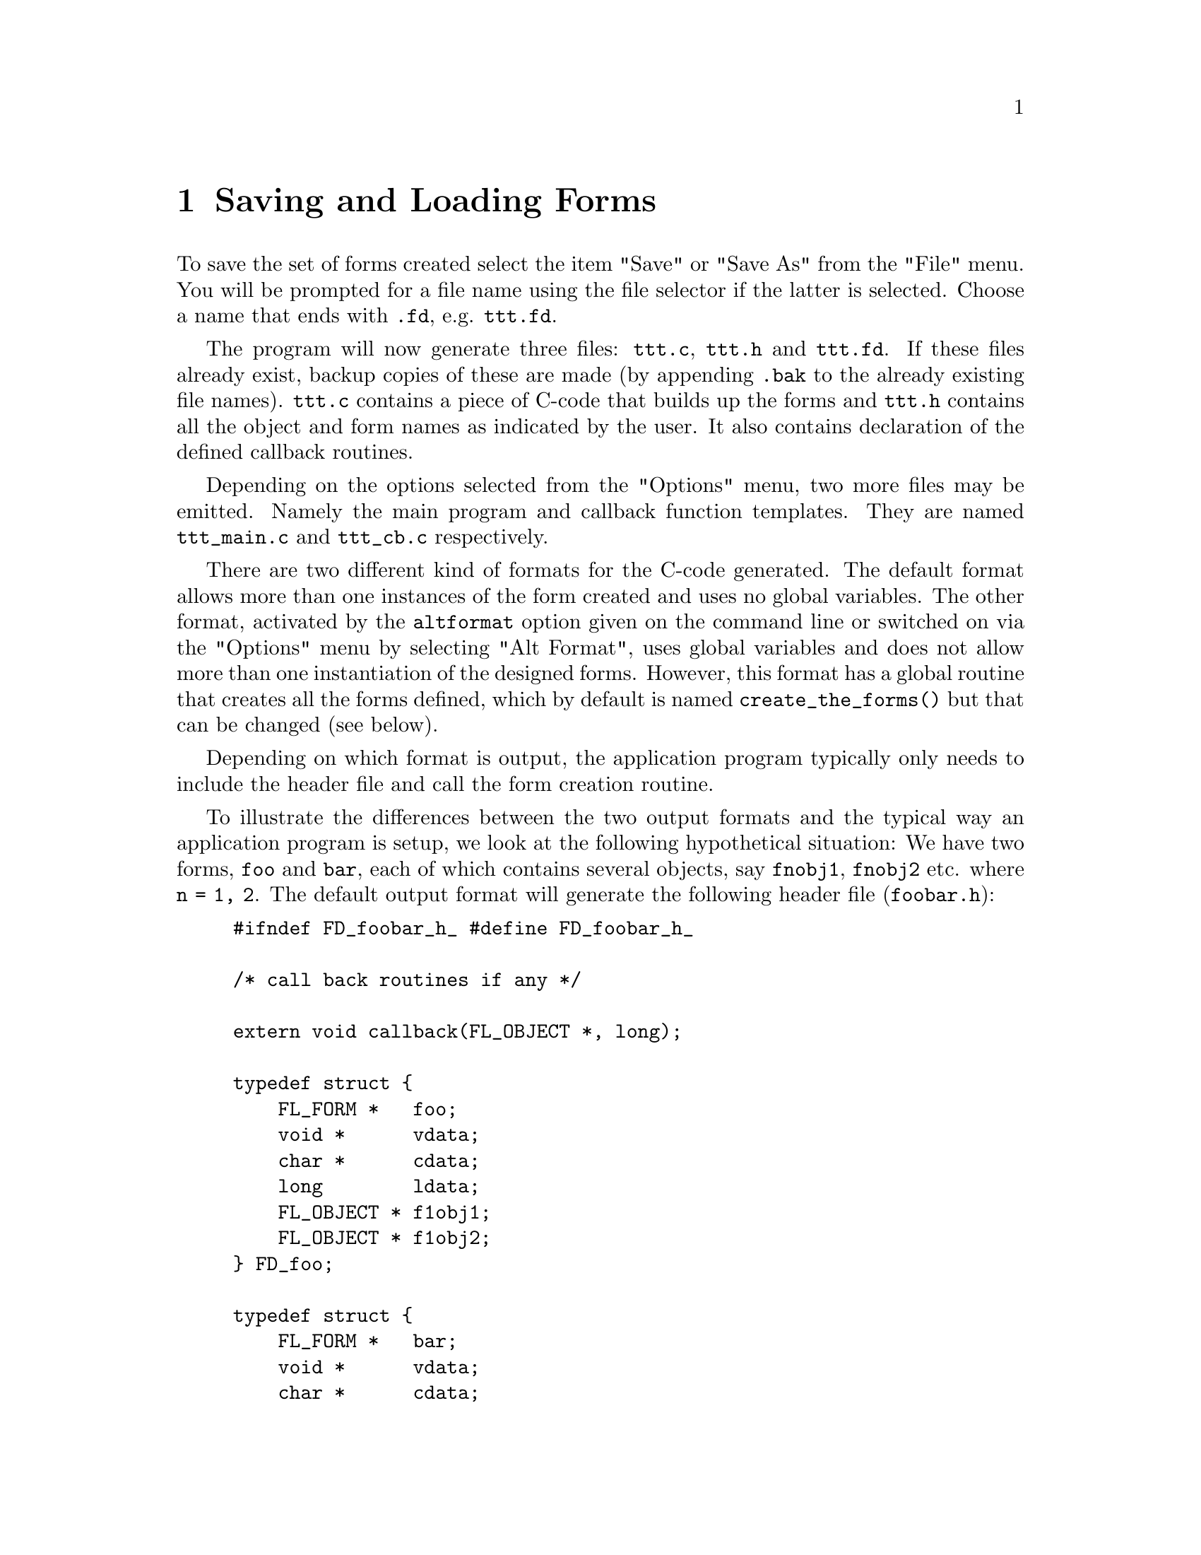 @node Part II Saving and Loading Forms
@chapter Saving and Loading Forms

 To save the set of forms created select the item "Save" or "Save As"
from the "File" menu. You will be prompted for a file name using the
file selector if the latter is selected. Choose a name that ends with
@code{.fd}, e.g. @file{ttt.fd}.

The program will now generate three files: @file{ttt.c}, @file{ttt.h}
and @file{ttt.fd}. If these files already exist, backup copies of
these are made (by appending @code{.bak} to the already existing file
names). @file{ttt.c} contains a piece of C-code that builds up the
forms and @file{ttt.h} contains all the object and form names as
indicated by the user. It also contains declaration of the defined
callback routines.

Depending on the options selected from the "Options" menu, two more
files may be emitted. Namely the main program and callback function
templates. They are named @file{ttt_main.c} and @file{ttt_cb.c}
respectively.

There are two different kind of formats for the C-code generated. The
default format allows more than one instances of the form created and
uses no global variables. The other format, activated by the
@code{altformat} option given on the command line or switched on via
the "Options" menu by selecting "Alt Format", uses global variables
and does not allow more than one instantiation of the designed forms.
However, this format has a global routine that creates all the forms
defined, which by default is named @code{create_the_forms()} but that
can be changed (see below).

Depending on which format is output, the application program typically
only needs to include the header file and call the form creation
routine.

To illustrate the differences between the two output formats and the
typical way an application program is setup, we look at the following
hypothetical situation: We have two forms, @code{foo} and @code{bar},
each of which contains several objects, say @code{fnobj1},
@code{fnobj2} etc. where @code{n = 1, 2}. The default output format
will generate the following header file (@file{foobar.h}):
@example
#ifndef FD_foobar_h_ #define FD_foobar_h_

/* call back routines if any */

extern void callback(FL_OBJECT *, long);

typedef struct @{
    FL_FORM *   foo;
    void *      vdata;
    char *      cdata;
    long        ldata;
    FL_OBJECT * f1obj1;
    FL_OBJECT * f1obj2;
@} FD_foo;

typedef struct @{
    FL_FORM *   bar;
    void *      vdata;
    char *      cdata;
    long        ldata;
    FL_OBJECT * f2obj1;
    FL_OBJECT * f2obj2;
@} FD_bar;

extern FD_foo *create_form_foo(void);
extern FD_bar *create_form_bar(void);

#endif /* FD_foobar_h */
@end example
@noindent
 and the corresponding C file:
@example
#include "forms.h" #include "foobar.h"

FD_foo *create_form_foo(void) @{
    FD_foo *fdui = fl_calloc(1, sizeof *dhui);

    fdui->foo = fl_bgn_form(....);
    fdui->f1obj1 = fl_add_aaaa(....);
    fdui->f1obj1 = fl_add_bbbb(....);
    fl_end_form();

    fdui->foo->fdui = fdui;
    return fdui;
@}

FD_bar *create_form_foo(void) @{
    FD_bar *fdui = fl_calloc(1, sizeof *fdui);

    fdui->bar = fl_bgn_form(....);
    fdui->f2obj1 = fl_add_cccc(....);
    fdui->f2obj2 = fl_add_dddd(....);
    fl_end_form();

    fdui->bar->fdui = fdui;
    return fdui;
@}
@end example

The application program would look something like the following:
@example
#include <forms.h>
#include "foobar.h"

/* add call back routines here */

int main(int argc, char *argv[]) @{
    FD_foo *fd_foo;
    FD_bar *fd_bar;

    fl_initialize(...);
    fd_foo = create_form_foo();
    init_fd_foo(fd_foo);  /* application UI init routine */

    fd_bar = create_form_bar();
    init_fd_bar(fd_bar)   /* application UI init routine */

    fl_show_form(fd_foo->foo, ...);

    /* rest of the program */
@}
@end example

As you see, @code{fdesign} generates a structure that groups together
all objects on a particular form and the form itself into a structure
for easy maintenance and access. The other benefit of doing this is
that the application program can create more than one instances of the
form if needed.

It is difficult to avoid globals in an event-driven callback scheme
with the most difficulties occurring inside the callback function
where another object on the same form may need to be accessed. The
current setup makes this possible and relatively painless to achieve
this.

There are a couple of ways to do this. The easiest and most robust way
is to use the member @code{form->fdui}, which fdesign set up to point
to the @code{FD_} structure in which the form is a member. To
illustrate how this is done, let's take the above two forms and try to
access a different object from within a callback function.
@example
fd_foo = create_form_foo();
...
@end example
@noindent
and in the callback function of @code{ob} on form @code{foo}, you can
access other objects as follows:
@example
void callback(FL_OBJECT *obj, long data) @{
    FD_foo *fd_foo = obj->form->fdui;
    fl_set_object_dddd(fd_foo->f1obj2, ....);
@}
@end example

Of course this setup still leaves the problems accessing objects on
other forms unsolved although you can manually set the @code{form->u_vdata}
to the other @code{FD_} structure:
@example
fd_foo->form->u_vdata = fd_bar;
@end example
@noindent
or use the @code{vdata} field in the @code{FD_} structure itself:
@example
fd_foo->vdata = fd_bar;
@end example

The other method, not as easy as using @code{form->fdui} (because you
get no help from fdesign), but just as workable, is simply use the
@code{u_vdata} field in the @code{FD_} structure to hold the ID of the
object that needs to be accessed. In case of the need to access
multiple objects, there is a field @code{u_vdata} in both the
@code{FL_FORM} and @code{FL_OBJECT} structures you can use. You simply
use the field to hold the @code{FD_} structure:
@example
fd_foo = create_form_foo();
fd_foo->foo->u_vdata = fd_foo;
...
@end example
@noindent
and in the callback function you can access other objects as follows:
@example
void callback(FL_OBJECT *obj, long data) @{
    FD_foo *fd_foo = obj->form->u_vdata;
    fl_set_object_dddd(fd_foo->f1obj2, ....);
@}
@end example

Not pretty, but adequate for practical purposes. Note that the
@code{FD_} structure always has a pointer to the form as the first
member, followed by @code{vdata}, @code{cdata} and @code{ldata}.
There's also a @code{typedef} for a structure of type @code{FD_Any}
in @code{forms.h}:
@example
typedef struct @{
    FL_FORM * form;
     void *   vdata;
     char *   cdata;
     long     ldata;
@} FD_Any;
@end example
@noindent
you can use to cast a specific @code{FD_} structure get at @code{vdata}
etc. Another alternative is to use the @code{FD_} structure as the
user data in the callback@footnote{Unfortunately, this scheme isn't
legal C as a pointer may be longer than a long, but in practice, it
should work out ok on virtually all platforms.}
@example
fl_set_object_callback(obj, callback, (long) fdui);
@end example
@noindent
and use the callback as follows
@example
void callback(FL_OBJECT *obj, long arg) @{
    FD_foo *fd_foo = (FD_foo *) arg;
    fl_set_object_lcol(fd + foo->f1obj1, FL_RED);
    ...
@}
@end example

Avoiding globals is, in general, a good idea, but as everything else,
also an excess of a good things can be bad. Sometimes, simply making
the @code{FD_} structure global makes a program clearer and more
maintainable.

There still is another difficulty that might arise with the current
setup. For example, in @code{f1obj1}'s callback we change the state of
some other objects , say, @code{f1obj2} via @code{fl_set_button()} or
@code{fl_set_input()}. Now the state of @code{f1obj2} is changed and
it needs to be handled. You probably don't want to put too much of
code for handling @code{f1obj2} in @code{f1obj1}'s callback. In this
situation, the following function comes in handy
@example
void fl_call_object_callback(FL_OBJECT *obj);
@end example
@noindent
@code{fl_call_object_callback(fdfoo->f1obj2)} will invoke the callback
for @code{f1obj2} callback in exactly the same way the main loop would
do and as far as @code{f1obj2} is concerned, it just handles the state
change as if the user changed it.

The alternative format outputs something like the following:
@example
/* callback routines */
extern void callback(FL_OBJECT *, long);

extern FL_FORM *foo,
               *bar;
 extern FL_OBJECT *f1obj1,
                  *f1obj2,
                  ...;
extern FL_OBJECT *f2obj1,
                 *f2obj2,
                 ...;

extern void create_form_foo(void);
extern create_form_bar(void);
extern void create_the_forms(void);
@end example

The C-routines:
@example
FL_FORM *foo,
        *bar;

FL_OBJECT *f1obj1,
          *f1obj2,
          ...;
FL_OBJECT *f2obj1,
          *f2obj2,
          ...;

void create_form_foo(void) @{
    if (foo)
        return;
    foo = fl_bgn_form(....);
    ...
@}

void create_form_bar(void) @{
    if (bar)
        return;
    bar = fl_bgn_form(....);
    ...
@}

void create_the_forms(void) @{
    create_form_foo();
    create_form_bar();
@}
@end example

Normally the application program would look something like this:
@example
#include <forms.h>
#include "foobar.h"

/* Here go the callback routines */
....

int main(int argc, char *argv[]) @{
    fl_initialize(....);
    create_the_forms();
    /* rest of the program follows*/
    ...
@}
@end example

Note that although the C-routine file in both cases is easily
readable, editing it is strongly discouraged. If you were to do so,
you will have to redo the changes whenever you call fdesign again to
modify the layout.

The third file created, @file{ttt.fd}, is in a format that can be read
in by the Form Designer. It is easy readable ASCII but you had better
not change it because not much error checking is done when reading it
in. To load such a file select the "Open" item from the "File" menu.
You will be prompted for a file name using the file selector. Press
your mouse on the file you want to load and press the button labeled
"Ready". The current set of forms will be discarded, and replaced by
the new set. You can also merge the forms in a file with the current
set. To this end select "Merge" from the "File" menu.
